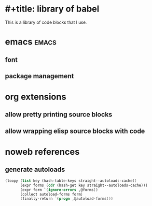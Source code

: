 * #+title: library of babel
:PROPERTIES:
:ID:       987949f3-0b45-4b27-b6f0-0434da51f4ad
:END:
#+author: Luis Henriquez-Perez

This is a library of code blocks that I use.

* emacs :emacs:
:PROPERTIES:
:ID:       615daaa9-3a16-47d6-8616-845764ae030e
:END:

** font
:PROPERTIES:
:ID:       cb44ff8b-5f2b-4522-b0e2-ea85517337ef
:END:

** package management
:PROPERTIES:
:ID:       c3b7dc5e-52ca-4f64-b806-360c884c7834
:END:

* org extensions
:PROPERTIES:
:ID:       8f6c8447-8ec1-413e-8e35-f2f7feffafa5
:END:

** allow pretty printing source blocks
:PROPERTIES:
:ID:       935fe5b8-ae2c-47b9-938b-3512fa5506b2
:END:

** allow wrapping elisp source blocks with code
:PROPERTIES:
:ID:       e54b3c9d-9ab8-41fc-86e8-fd76084dc75b
:END:

* noweb references
:PROPERTIES:
:ID:       e18a7b93-6b1d-4462-908e-6922ab778eff
:END:

** generate autoloads
:PROPERTIES:
:ID:       bf289d48-c7ea-49af-bd01-c4555159b229
:END:

#+name: declare-autoloads
#+begin_src emacs-lisp
(loopy (list key (hash-table-keys straight--autoloads-cache))
       (expr forms (cdr (hash-get key straight--autoloads-cache)))
       (expr form `(ignore-errors ,@forms))
       (collect autoload-forms form)
       (finally-return `(progn ,@autoload-forms)))
#+end_src

